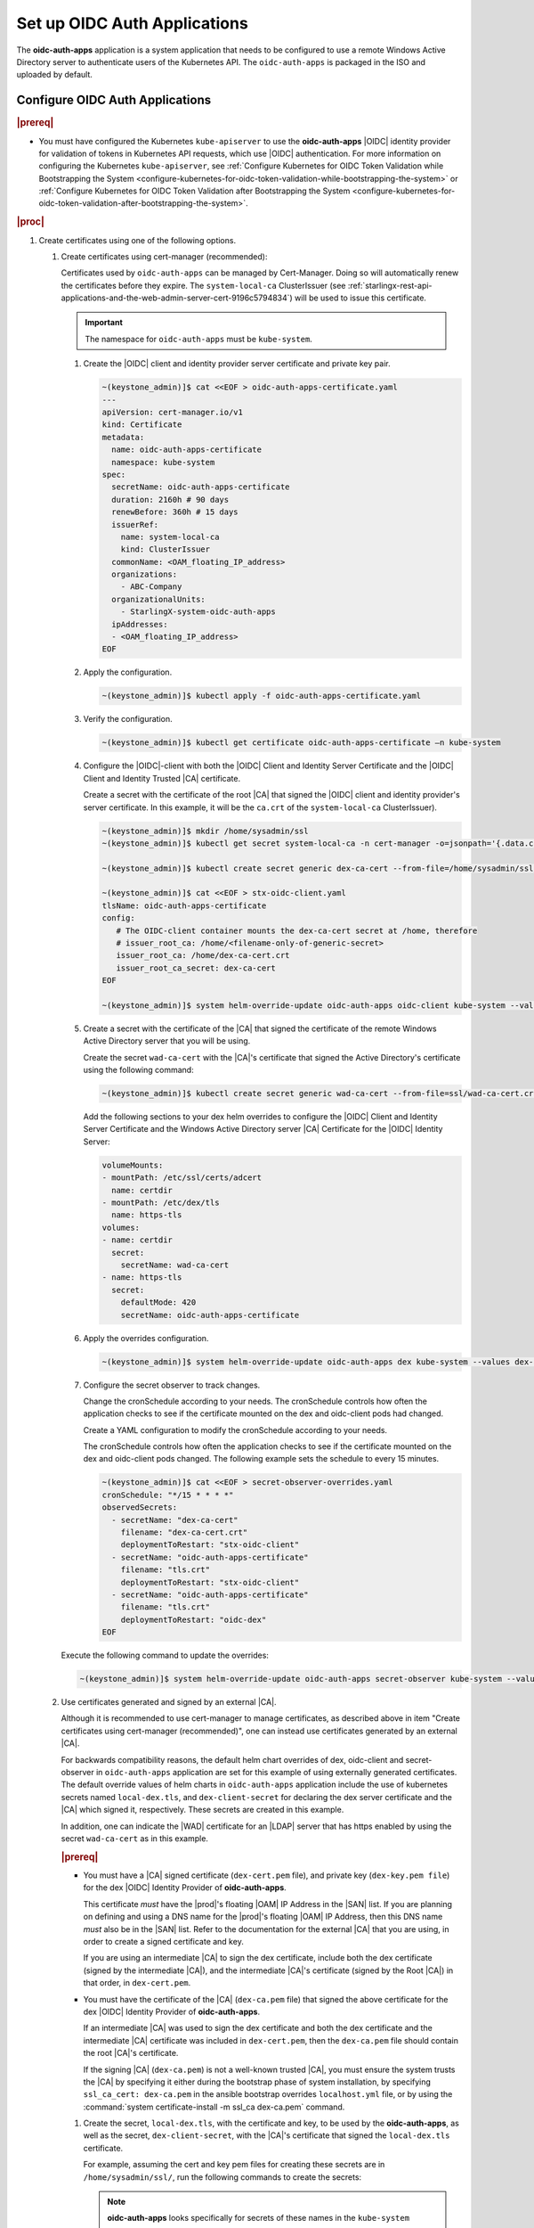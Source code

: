 
.. cwn1581381515361
.. _configure-oidc-auth-applications:

=============================
Set up OIDC Auth Applications
=============================

The **oidc-auth-apps** application is a system application that needs to be
configured to use a remote Windows Active Directory server to authenticate
users of the Kubernetes API. The ``oidc-auth-apps`` is packaged in the ISO
and uploaded by default.


Configure OIDC Auth Applications
================================

.. rubric:: |prereq|

.. _configure-oidc-auth-applications-ul-gpz-x51-llb:

-   You must have configured the Kubernetes ``kube-apiserver`` to use
    the **oidc-auth-apps** |OIDC| identity provider for validation of
    tokens in Kubernetes API requests, which use |OIDC| authentication. For
    more information on configuring the Kubernetes ``kube-apiserver``, see
    :ref:`Configure Kubernetes for OIDC Token Validation while
    Bootstrapping the System
    <configure-kubernetes-for-oidc-token-validation-while-bootstrapping-the-system>`
    or :ref:`Configure Kubernetes for OIDC Token Validation after
    Bootstrapping the System
    <configure-kubernetes-for-oidc-token-validation-after-bootstrapping-the-system>`.


.. rubric:: |proc|

#. Create certificates using one of the following options.

   #. Create certificates using cert-manager (recommended):

      Certificates used by ``oidc-auth-apps`` can be managed by Cert-Manager.
      Doing so will automatically renew the certificates before they expire.
      The ``system-local-ca`` ClusterIssuer (see
      :ref:`starlingx-rest-api-applications-and-the-web-admin-server-cert-9196c5794834`)
      will be used to issue this certificate.

      .. important::
          The namespace for ``oidc-auth-apps`` must be ``kube-system``.

      #. Create the |OIDC| client and identity provider server certificate and
         private key pair.

         .. code-block:: none

            ~(keystone_admin)]$ cat <<EOF > oidc-auth-apps-certificate.yaml
            ---
            apiVersion: cert-manager.io/v1
            kind: Certificate
            metadata:
              name: oidc-auth-apps-certificate
              namespace: kube-system
            spec:
              secretName: oidc-auth-apps-certificate
              duration: 2160h # 90 days
              renewBefore: 360h # 15 days
              issuerRef:
                name: system-local-ca
                kind: ClusterIssuer
              commonName: <OAM_floating_IP_address>
              organizations:
                - ABC-Company
              organizationalUnits:
                - StarlingX-system-oidc-auth-apps
              ipAddresses:
              - <OAM_floating_IP_address>
            EOF

      #. Apply the configuration.

         .. code-block:: none

             ~(keystone_admin)]$ kubectl apply -f oidc-auth-apps-certificate.yaml

      #. Verify the configuration.

         .. code-block:: none

             ~(keystone_admin)]$ kubectl get certificate oidc-auth-apps-certificate –n kube-system

      #. Configure the |OIDC|-client with both the |OIDC| Client and Identity
         Server Certificate and the |OIDC| Client and Identity Trusted |CA|
         certificate.

         Create a secret with the certificate of the root |CA| that signed the
         |OIDC| client and identity provider's server certificate.  In this
         example, it will be the ``ca.crt`` of the ``system-local-ca``
         ClusterIssuer).

         .. code-block:: none

            ~(keystone_admin)]$ mkdir /home/sysadmin/ssl
            ~(keystone_admin)]$ kubectl get secret system-local-ca -n cert-manager -o=jsonpath='{.data.ca\.crt}' | base64 --decode > /home/sysadmin/ssl/dex-ca-cert.crt

            ~(keystone_admin)]$ kubectl create secret generic dex-ca-cert --from-file=/home/sysadmin/ssl/dex-ca-cert.crt  -n kube-system

            ~(keystone_admin)]$ cat <<EOF > stx-oidc-client.yaml
            tlsName: oidc-auth-apps-certificate
            config:
               # The OIDC-client container mounts the dex-ca-cert secret at /home, therefore
               # issuer_root_ca: /home/<filename-only-of-generic-secret>
               issuer_root_ca: /home/dex-ca-cert.crt
               issuer_root_ca_secret: dex-ca-cert
            EOF

            ~(keystone_admin)]$ system helm-override-update oidc-auth-apps oidc-client kube-system --values stx-oidc-client.yaml


      #. Create a secret with the certificate of the |CA| that signed the
         certificate of the remote Windows Active Directory server that you
         will be using.

         Create the secret ``wad-ca-cert`` with the |CA|'s certificate that
         signed the Active Directory's certificate using the following
         command:

         .. code-block:: none

             ~(keystone_admin)]$ kubectl create secret generic wad-ca-cert --from-file=ssl/wad-ca-cert.crt -n kube-system

         Add the following sections to your dex helm overrides to configure the
         |OIDC| Client and Identity Server Certificate and the Windows Active
         Directory server |CA| Certificate for the |OIDC| Identity Server:

         .. code-block:: none

             volumeMounts:
             - mountPath: /etc/ssl/certs/adcert
               name: certdir
             - mountPath: /etc/dex/tls
               name: https-tls
             volumes:
             - name: certdir
               secret:
                 secretName: wad-ca-cert
             - name: https-tls
               secret:
                 defaultMode: 420
                 secretName: oidc-auth-apps-certificate


      #. Apply the overrides configuration.

         .. code-block:: none

             ~(keystone_admin)]$ system helm-override-update oidc-auth-apps dex kube-system --values dex-overrides.yaml

      #. Configure the secret observer to track changes.

         Change the cronSchedule according to your needs. The cronSchedule
         controls how often the application checks to see if the certificate
         mounted on the dex and oidc-client pods had changed.

         Create a YAML configuration to modify the cronSchedule according to
         your needs.

         The cronSchedule controls how often the application checks to see
         if the certificate mounted on the dex and oidc-client pods changed.
         The following example sets the schedule to every 15 minutes.

         .. code-block:: none

               ~(keystone_admin)]$ cat <<EOF > secret-observer-overrides.yaml
               cronSchedule: "*/15 * * * *"
               observedSecrets:
                 - secretName: "dex-ca-cert"
                   filename: "dex-ca-cert.crt"
                   deploymentToRestart: "stx-oidc-client"
                 - secretName: "oidc-auth-apps-certificate"
                   filename: "tls.crt"
                   deploymentToRestart: "stx-oidc-client"
                 - secretName: "oidc-auth-apps-certificate"
                   filename: "tls.crt"
                   deploymentToRestart: "oidc-dex"
               EOF

      Execute the following command to update the overrides:

      .. code-block:: none

         ~(keystone_admin)]$ system helm-override-update oidc-auth-apps secret-observer kube-system --values secret-observer-overrides.yaml

   #. Use certificates generated and signed by an external |CA|.

      Although it is recommended to use cert-manager to manage certificates, as
      described above in item "Create certificates using cert-manager
      (recommended)", one can instead use certificates generated by an external
      |CA|.

      For backwards compatibility reasons, the default helm chart overrides of
      dex, oidc-client and secret-observer in ``oidc-auth-apps`` application
      are set for this example of using externally generated certificates. The
      default override values of helm charts in ``oidc-auth-apps`` application
      include the use of kubernetes secrets named ``local-dex.tls``, and
      ``dex-client-secret`` for declaring the dex server certificate and the
      |CA| which signed it, respectively. These secrets are created in this
      example.

      In addition, one can indicate the |WAD| certificate for an |LDAP| server
      that has https enabled by using the secret ``wad-ca-cert`` as in this
      example.

      .. rubric:: |prereq|

      -   You must have a |CA| signed certificate (``dex-cert.pem`` file), and
          private key (``dex-key.pem file``) for the dex |OIDC| Identity
          Provider of **oidc-auth-apps**.

          This certificate *must* have the |prod|'s floating |OAM| IP Address
          in the |SAN| list. If you are planning on defining and using a DNS
          name for the |prod|'s floating |OAM| IP Address, then this DNS name
          *must* also be in the |SAN| list. Refer to the documentation for the
          external |CA| that you are using, in order to create a signed
          certificate and key.

          If you are using an intermediate |CA| to sign the dex certificate,
          include both the dex certificate (signed by the intermediate |CA|),
          and the intermediate |CA|'s certificate (signed by the Root |CA|) in
          that order, in ``dex-cert.pem``.

      -   You must have the certificate of the |CA| (``dex-ca.pem`` file) that
          signed the above certificate for the dex |OIDC| Identity Provider of
          **oidc-auth-apps**.

          If an intermediate |CA| was used to sign the dex certificate and both
          the dex certificate and the intermediate |CA| certificate was
          included in ``dex-cert.pem``, then the ``dex-ca.pem`` file should
          contain the root |CA|'s certificate.

          If the signing |CA| (``dex-ca.pem``) is not a well-known trusted
          |CA|, you must ensure the system trusts the |CA| by specifying it
          either during the bootstrap phase of system installation, by
          specifying ``ssl_ca_cert: dex-ca.pem`` in the ansible bootstrap
          overrides ``localhost.yml`` file, or by using the :command:`system
          certificate-install -m ssl_ca dex-ca.pem` command.


      #.  Create the secret, ``local-dex.tls``, with the certificate and key,
          to be used by the **oidc-auth-apps**, as well as the secret,
          ``dex-client-secret``, with the |CA|'s certificate that signed the
          ``local-dex.tls`` certificate.

          For example, assuming the cert and key pem files for creating these
          secrets are in ``/home/sysadmin/ssl/``, run the following commands to
          create the secrets:

          .. note::
              **oidc-auth-apps** looks specifically for secrets of these names
              in the ``kube-system`` namespace.

              For the generic secret ``dex-client-secret``, the filename must
              be ``dex-ca.pem``.

          .. code-block:: none

              ~(keystone_admin)]$ kubectl create secret tls local-dex.tls --cert=ssl/dex-cert.pem --key=ssl/dex-key.pem -n kube-system

              ~(keystone_admin)]$ kubectl create secret generic dex-client-secret --from-file=/home/sysadmin/ssl/dex-ca.pem -n kube-system

          Create the secret ``wad-ca-cert`` with the |CA|'s certificate that signed
          the Active Directory's certificate using the following command:

          .. code-block:: none

              ~(keystone_admin)]$ kubectl create secret generic wad-ca-cert --from-file=ssl/wad-ca-cert.crt -n kube-system

#.  Specify user overrides for **oidc-auth-apps** application, by using the
    following command:

    .. code-block:: none

        ~(keystone_admin)]$ system helm-override-update oidc-auth-apps dex kube-system --values /home/sysadmin/dex-overrides.yaml --reuse-values

    The dex-overrides.yaml file contains the desired dex helm chart overrides
    (that is, the |LDAP| connector configuration for the Active Directory
    service, optional token expiry, and so on), and volume mounts for
    providing access to the ``wad-ca-cert`` secret, described in this section.

    For the complete list of dex helm chart values supported, see `Dex Helm
    Chart Values
    <https://github.com/dexidp/helm-charts/blob/dex-0.8.2/charts/dex/values.yaml>`__.
    For the complete list of parameters of the dex |LDAP| connector
    configuration, see `Authentication Through LDAP
    <https://dexidp.io/docs/connectors/ldap/>`__.

    The overall Dex documentation is available on `dexidp.io
    <https://dexidp.io/docs/>`__.  The configuration of dex server version
    v2.31.1 is described on github
    (https://github.com/dexidp/dex/blob/v2.31.1/config.yaml.dist) with example
    ``config.dev.yaml``
    (https://github.com/dexidp/dex/blob/v2.31.1/config.dev.yaml).

    The example below configures a token expiry of ten hours, a single |LDAP|
    connector to an Active Directory service using HTTPS \(LDAPS\) using the
    ``wad-ca-cert`` secret configured in this section, the required Active
    Directory service login information \(that is, bindDN, and bindPW\), and
    example :command:`userSearch`, and :command:`groupSearch` clauses.

    (Optional) There is a default secret in the dex configuration for
    ``staticClients``. You can change this using helm overrides. For example,
    to change the secret, first run the following command to see the default
    settings. In this example, ``10.10.10.2`` is the |prod-long| |OAM| floating
    IP address.

    .. code-block:: none

        ~(keystone_admin)]$ system helm-override-show oidc-auth-apps dex kube-system

        config:
          staticClients:
          - id: stx-oidc-client-app
            name: STX OIDC Client app
            redirectURIs: ['https://10.10.10.2:30555/callback']
            secret: St8rlingX

    Change the secret from the output and copy the entire configuration section
    shown above in to your dex overrides file shown in the example below.

    .. warning::
        Do not forget to include the id, name, and redirectURIs parameters.

    .. note::
        There is an internal ``client_secret`` that is used between the
        oidc-client container and the dex container. It is recommended that you
        configure a unique, more secure ``client_secret`` by specifying the
        value in the dex overrides file, as shown in the example below.

    .. begin-connector-config

    .. code-block:: none

        config:
          staticClients:
          - id: stx-oidc-client-app
            name: STX OIDC Client app
            redirectURIs: ['<OAM floating IP address>/callback']
            secret: BetterSecret
          client_secret: BetterSecret
          expiry:
            idTokens: "10h"
          connectors:
          - type: ldap
            name: OpenLDAP
            id: ldap
            config:
              host: pv-windows-acti.windows-activedir.example.com:636
              rootCA: /etc/ssl/certs/adcert/wad-ca-cert.crt
              insecureNoSSL: false
              insecureSkipVerify: false
              bindDN: cn=Administrator,cn=Users,dc=windows-activedir,dc=example,dc=com
              bindPW: [<password>]
              usernamePrompt: Username
              userSearch:
                baseDN: ou=Users,ou=Titanium,dc=windows-activedir,dc=example,dc=com
                filter: "(objectClass=user)"
                username: sAMAccountName
                idAttr: sAMAccountName
                emailAttr: sAMAccountName
                nameAttr: displayName
              groupSearch:
                baseDN: ou=Groups,ou=Titanium,dc=windows-activedir,dc=example,dc=com
                filter: "(objectClass=group)"
                userAttr: DN
                groupAttr: member
                nameAttr: cn
        volumeMounts:
        - mountPath: /etc/ssl/certs/adcert
          name: certdir
        - mountPath: /etc/dex/tls
          name: https-tls
        volumes:
        - name: certdir
          secret:
            secretName: wad-ca-cert
        - name: https-tls
          secret:
            defaultMode: 420
            secretName: oidc-auth-apps-certificate

    .. end-connector-config

    If more than one Windows Active Directory service is required for
    authenticating the different users of the |prod|, multiple ``ldap``
    type connectors can be configured; one for each Windows Active
    Directory service.

    If more than one ``userSearch`` plus ``groupSearch`` clauses are
    required for the same Windows Active Directory service, multiple
    ``ldap`` type connectors, with the same host information but
    different ``userSearch`` plus ``groupSearch`` clauses, should be used.

    Whenever you use multiple ``ldap`` type connectors, ensure you use
    unique ``name:`` and ``id:`` parameters for each connector.

#.  An override in the secrets in the dex helm chart must be accompanied by
    an override in the oidc-client helm chart.

    The following override is sufficient for changing the secret in the
    ``/home/sysadmin/oidc-client-overrides.yaml`` file.

    .. code-block:: none

        config:
          client_secret: BetterSecret

    Apply the oidc-client overrides using the following command:

    .. code-block:: none

        ~(keystone_admin)]$ system helm-override-update oidc-auth-apps oidc-client kube-system --values /home/sysadmin/oidc-client-overrides.yaml --reuse-values

    .. note::

        If you need to manually override the secrets, the client_secret in the
        oidc-client overrides must match the staticClients secret and
        client_secret in the dex overrides, otherwise the oidc-auth |CLI|
        client will not function.

#.  Use the :command:`system application-apply` command to apply the
    configuration:

    .. code-block:: none

        ~(keystone_admin)]$ system application-apply oidc-auth-apps

Default helm overrides for oidc-auth-apps application
=====================================================

For backwards compatibility reasons, the default helm overrides for dex helm
are:

.. note::

    It is NOT recommended to use these; it is recommended to create
    certificates using ``cert-manager`` and explicitly refer to the resulting
    certificate secrets in user-specified helm overrides, as described on the
    procedure above.

.. code-block:: none

    image:
      repository: ghcr.io/dexidp/dex
      pullPolicy: IfNotPresent
      tag: v2.31.1
    imagePullSecrets:
      - name: default-registry-key
    env:
      name: KUBERNETES_POD_NAMESPACE
      value: kube-system
    config:
      issuer: https://<OAM_IP>:30556/dex
      staticClients:
      - id: stx-oidc-client-app
        name: STX OIDC Client app
        secret: St8rlingX
        redirectURIs:
        - https://<OAM_IP>:30555/callback
      enablePasswordDB: false
      web:
        tlsCert: /etc/dex/tls/tls.crt
        tlsKey: /etc/dex/tls/tls.key
      storage:
        type: kubernetes
        config:
          inCluster: true
      oauth2:
        skipApprovalScreen: true
      logger:
        level: debug
    service:
      type: NodePort
      ports:
        https:
          nodePort: 30556
    https:
      enabled: true
    grpc:
      enabled: false
    nodeSelector:
      node-role.kubernetes.io/control-plane: ""
    volumeMounts:
    - mountPath: /etc/dex/tls/
      name: https-tls
    volumes:
    - name: https-tls
      secret:
        defaultMode: 420
        secretName: local-dex.tls
    tolerations:
    - key: "node-role.kubernetes.io/master"
      operator: "Exists"
      effect: "NoSchedule"
    - key: "node-role.kubernetes.io/control-plane"
      operator: "Exists"
      effect: "NoSchedule"
    affinity:
      podAntiAffinity:
        requiredDuringSchedulingIgnoredDuringExecution:
        - labelSelector:
            matchExpressions:
            - key: app
              operator: In
              values:
              - dex
          topologyKey: kubernetes.io/hostname

The default helm overrides for oidc-client are:

.. code-block:: none

    config:
      client_id: stx-oidc-client-app
      client_secret: St8rlingX
      issuer: https://<OAM_IP>:30556/dex
      issuer_root_ca: /home/dex-ca.pem
      listen: https://0.0.0.0:5555
      redirect_uri: https://<OAM_IP>:30555/callback
      tlsCert: /etc/dex/tls/https/server/tls.crt
      tlsKey: /etc/dex/tls/https/server/tls.key
    nodeSelector:
      node-role.kubernetes.io/control-plane: ""
    service:
      type: NodePort
      port: 5555
      nodePort: 30555
    replicas: <replicate count>
    tolerations:
    - key: "node-role.kubernetes.io/master"
      operator: "Exists"
      effect: "NoSchedule"
    - key: "node-role.kubernetes.io/control-plane"
      operator: "Exists"
      effect: "NoSchedule"
    affinity:
      podAntiAffinity:
        requiredDuringSchedulingIgnoredDuringExecution:
        - labelSelector:
            matchExpressions:
            - key: app
              operator: In
              values:
              - stx-oidc-client
          topologyKey: kubernetes.io/hostname
    helmv3Compatible: true

The default helm overrides for secret-observer are:

.. code-block:: none

    namespace: "kube-system"
    observedSecrets:
      - secretName: "dex-client-secret"
        filename: "dex-ca.pem"
        deploymentToRestart: "stx-oidc-client"
      - secretName: "local-dex.tls"
        filename: "tls.crt"
        deploymentToRestart: "stx-oidc-client"
      - secretName: "local-dex.tls"
        filename: "tls.crt"
        deploymentToRestart: "oidc-dex"
    tolerations:
      - key: "node-role.kubernetes.io/master"
        operator: "Exists"
        effect: "NoSchedule"
      - key: "node-role.kubernetes.io/control-plane"
        operator: "Exists"
        effect: "NoSchedule"
